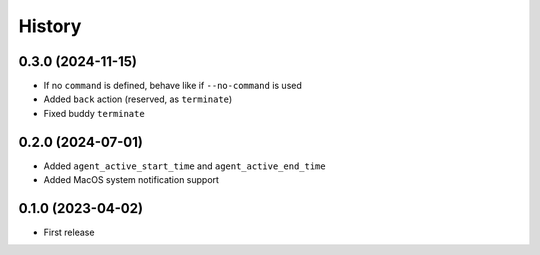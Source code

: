 =======
History
=======

0.3.0 (2024-11-15)
------------------

- If no ``command`` is defined, behave like if ``--no-command`` is used
- Added ``back`` action (reserved, as ``terminate``)
- Fixed buddy ``terminate``

0.2.0 (2024-07-01)
------------------

- Added ``agent_active_start_time`` and ``agent_active_end_time``
- Added MacOS system notification support


0.1.0 (2023-04-02)
------------------

* First release
